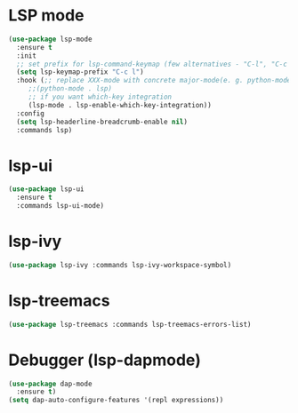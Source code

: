 * LSP mode
#+begin_src emacs-lisp
  (use-package lsp-mode
    :ensure t
    :init
    ;; set prefix for lsp-command-keymap (few alternatives - "C-l", "C-c l")
    (setq lsp-keymap-prefix "C-c l")
    :hook (;; replace XXX-mode with concrete major-mode(e. g. python-mode)
	   ;;(python-mode . lsp)
	   ;; if you want which-key integration
	   (lsp-mode . lsp-enable-which-key-integration))
    :config
    (setq lsp-headerline-breadcrumb-enable nil)
    :commands lsp)
  #+end_src
* lsp-ui
#+begin_src emacs-lisp
  (use-package lsp-ui
    :ensure t
    :commands lsp-ui-mode)
#+end_src
* lsp-ivy
#+begin_src emacs-lisp
  (use-package lsp-ivy :commands lsp-ivy-workspace-symbol)
#+end_src
* lsp-treemacs
#+begin_src emacs-lisp
  (use-package lsp-treemacs :commands lsp-treemacs-errors-list)
#+end_src
* Debugger (lsp-dapmode)
#+begin_src emacs-lisp
  (use-package dap-mode
    :ensure t)
  (setq dap-auto-configure-features '(repl expressions))
#+end_src
